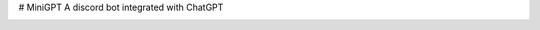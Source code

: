 # MiniGPT
A discord bot integrated with ChatGPT

.. image:: https://img.shields.io/discord/881118111967883295?color=blue&label=discord
   :target: https://discord.gg/W2nbY5suHZ
   :alt: Discord server invite
